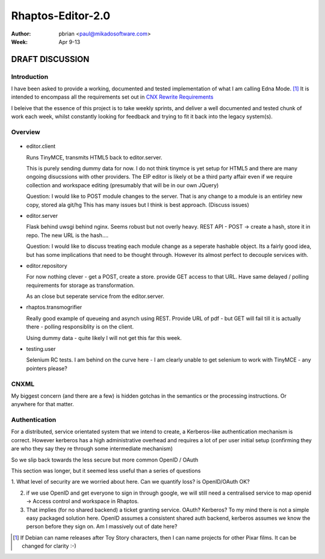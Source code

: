 ==================
Rhaptos-Editor-2.0
==================

:author: pbrian <paul@mikadosoftware.com>
:Week: Apr 9-13

DRAFT DISCUSSION 
================

Introduction
------------

I have been asked to provide a working, documented and tested
implementation of what I am calling Edna Mode. [#]_ It is intended to
encompass all the requirements set out in `CNX Rewrite Requirements
<https://docs.google.com/spreadsheet/ccc?key=0ArvuSYeGW6GpdHJmNVJVWjBWOGVGM0RmMWJqdDRpeWc#gid=0>`_


I beleive that the essence of this project is to take weekly sprints,
and deliver a well documented and tested chunk of work each week,
whilst constantly looking for feedback and trying to fit it back into
the legacy system(s).


Overview
--------


.. figure :: rhaptos.jpg



* editor.client

  Runs TinyMCE, transmits HTML5 back to editor.server.

  This is purely sending dummy data for now.  I do not think tinymce
  is yet setup for HTML5 and there are many ongoing disucssions with
  other providers.  The EIP editor is likely ot be a third party
  affair even if we require collection and workspace editing
  (presumably that will be in our own JQuery)
 

  Question: I would like to POST module changes to the server.  That is
  any change to a module is an entirley new copy, stored ala git/hg
  This has many issues but I think is best approach. (Discuss issues)



* editor.server

  Flask behind uwsgi behind nginx.  Seems robust but not overly heavy.
  REST API - POST -> create a hash, store it in repo.  The new URL is
  the hash....

  Question: I would like to discuss treating each module change as a
  seperate hashable object.  Its a fairly good idea, but has some
  implications that need to be thought through.  However its almost
  perfect to decouple services with.


  

* editor.repository

  For now nothing clever - get a POST, create a store.  provide GET
  access to that URL.  Have same delayed / polling requirements for storage 
  as transformation.

  As an close but seperate service from the editor.server.


* rhaptos.transmogrifier

  Really good example of queueing and asynch using REST.  Provide URL
  of pdf - but GET will fail till it is actually there - polling
  responsiblity is on the client.

  Using dummy data - quite likely I will not get this far this week.


* testing.user

  Selenium RC tests.  I am behind on the curve here - I am clearly
  unable to get selenium to work with TinyMCE - any pointers please?





CNXML
-----

My biggest concern (and there are a few) is hidden gotchas in the
semantics or the processing instructions.  Or anywhere for that
matter.


Authentication
--------------



For a distributed, service orientated system that we intend to create,
a Kerberos-like authentication mechanism is correct.  However kerberos
has a high administrative overhead and requires a lot of per user
initial setup (confirming they are who they say they re through some
intermediate mechanism)

So we slip back towards the less secure but more common OpenID / OAuth

This section was longer, but it seemed less useful than a series of questions

1. What level of security are we worried about here.  Can we quantify
loss?  is OpenID/OAuth OK?

2. if we use OpenID and get everyone to sign in through google, we
   will still need a centralised service to map openid -> Access
   control and workspace in Rhaptos.

3. That implies (for no shared backend) a ticket granting service.
   OAuth? Kerberos? To my mind there is not a simple easy packaged
   solution here.  OpenID assumes a consistent shared auth backend,
   kerberos assumes we know the person before they sign on.  Am I
   massively out of date here?




..    I intend to use Google as the Ticket Granting Service for now.::

..    Client ID:  
    494015227541.apps.googleusercontent.com
    Email address:	
    494015227541@developer.gserviceaccount.com
    Client secret:	
    Z92eQ8VrUAVYmJ_tAb7Ka3bM
    Redirect URIs:	http://cnx.mikadosoftware.com/oauth2callback
    JavaScript origins:	http://cnx.mikadosoftware.com



.. [#]  If Debian can name releases after Toy Story characters, then I can name projects for other Pixar films.  It can be changed for clarity :-)
